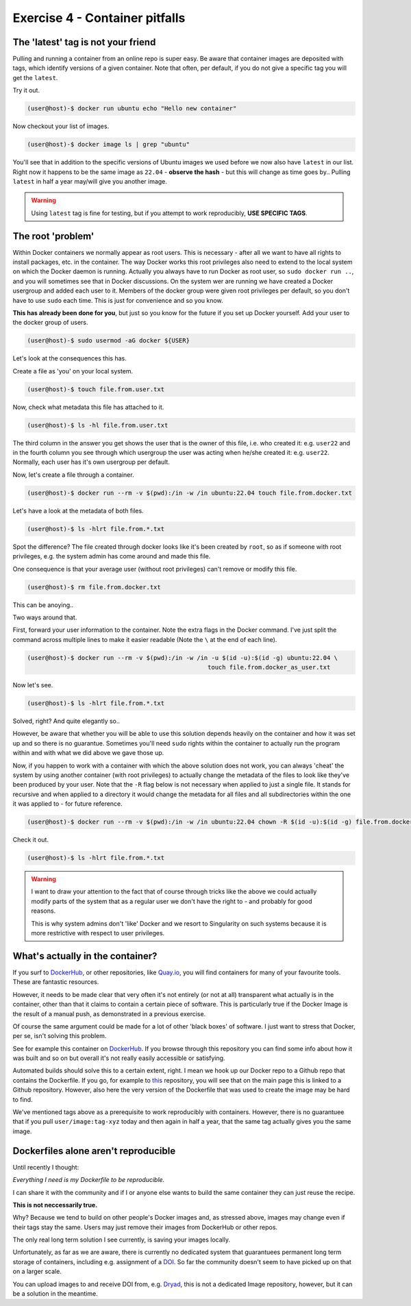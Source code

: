 ===============================
Exercise 4 - Container pitfalls
===============================

The 'latest' tag is not your friend
===================================

Pulling and running a container from an online repo is super easy. Be aware that container images are deposited with tags, which identify versions of a given container. Note that often, per default, if you do not give a specific tag you will get the ``latest``. 

Try it out.

.. code:: bash

   (user@host)-$ docker run ubuntu echo "Hello new container"

Now checkout your list of images.

.. code:: bash

   (user@host)-$ docker image ls | grep "ubuntu"

You'll see that in addition to the specific versions of Ubuntu images we used before we now also have ``latest`` in our list. Right now it happens to be the same image as ``22.04`` - **observe the hash** - but this will change as time goes by.. Pulling ``latest`` in half a year may/will give you another image. 

.. warning::

   Using ``latest`` tag is fine for testing, but if you attempt to work reproducibly, **USE SPECIFIC TAGS**.


The root 'problem'
==================

Within Docker containers we normally appear as root users. This is necessary - after all we want to have all rights to install packages, etc. in the container. The way Docker works this root privileges also need to extend to the local system on which the Docker daemon is running. Actually you always have to run Docker as root user, so ``sudo docker run ..``, and you will sometimes see that in Docker discussions. On the system wer are running we have created a Docker usergroup and added each user to it. Members of the docker group were given root privileges per default, so you don't have to use ``sudo`` each time. This is just for convenience and so you know.

**This has already been done for you**, but just so you know for the future if you set up Docker yourself. Add your user to the docker group of users.

.. code:: bash

   (user@host)-$ sudo usermod -aG docker ${USER}

Let's look at the consequences this has.

Create a file as 'you' on your local system.

.. code:: bash

   (user@host)-$ touch file.from.user.txt

Now, check what metadata this file has attached to it.

.. code:: bash

   (user@host)-$ ls -hl file.from.user.txt

The third column in the answer you get shows the user that is the owner of this file, i.e. who created it: e.g. ``user22`` and in the fourth column you see through which usergroup the user was acting when he/she created it: e.g. ``user22``. Normally, each user has it's own usergroup per default.

Now, let's create a file through a container.

.. code:: bash

   (user@host)-$ docker run --rm -v $(pwd):/in -w /in ubuntu:22.04 touch file.from.docker.txt


Let's have a look at the metadata of both files.

.. code:: bash

   (user@host)-$ ls -hlrt file.from.*.txt

Spot the difference? The file created through docker looks like it's been created by ``root``, so as if someone with root privileges, e.g. the system admin has come around and made this file.

One consequence is that your average user (without root privileges) can't remove or modify this file.

.. code:: bash

   (user@host)-$ rm file.from.docker.txt

This can be anoying.. 

Two ways around that. 

First, forward your user information to the container. Note the extra flags in the Docker command. I've just split the command across multiple lines to make it easier readable (Note the ``\`` at the end of each line).

.. code:: bash

   (user@host)-$ docker run --rm -v $(pwd):/in -w /in -u $(id -u):$(id -g) ubuntu:22.04 \
                                                     touch file.from.docker_as_user.txt

Now let's see.

.. code:: bash

   (user@host)-$ ls -hlrt file.from.*.txt

Solved, right? And quite elegantly so..

However, be aware that whether you will be able to use this solution depends heavily on the container and how it was set up and so there is no guarantue. Sometimes you'll need ``sudo`` rights within the container to actually run the program within and with what we did above we gave those up.

Now, if you happen to work with a container with which the above solution does not work, you can always 'cheat' the system by using another container (with root privileges) to actually change the metadata of the files to look like they've been produced by your user. Note that the ``-R`` flag below is not necessary when applied to just a single file. It stands for recursive and when applied to a directory it would change the metadata for all files and all subdirectories within the one it was applied to - for future reference.

.. code:: bash

   (user@host)-$ docker run --rm -v $(pwd):/in -w /in ubuntu:22.04 chown -R $(id -u):$(id -g) file.from.docker.txt

Check it out.

.. code:: bash

   (user@host)-$ ls -hlrt file.from.*.txt


.. warning::

   I want to draw your attention to the fact that of course through tricks like the above we could actually modify parts of the system that as a regular user we don't have the right to - and probably for good reasons. 

   This is why system admins don't 'like' Docker and we resort to Singularity on such systems because it is more restrictive with respect to user privileges.


What's actually in the container?
=================================

If you surf to `DockerHub <https://hub.docker.com/>`_, or other repositories, like `Quay.io <https://quay.io/>`_, you will find containers for many of your favourite tools. These are fantastic resources. 

However, it needs to be made clear that very often it's not entirely (or not at all) transparent what actually is in the container, other than that it claims to contain a certain piece of software. This is particularly true if the Docker Image is the result of a manual push, as demonstrated in a previous exercise.

Of course the same argument could be made for a lot of other 'black boxes' of software. I just want to stress that Docker, per se, isn't solving this problem.

See for example this container on `DockerHub <https://hub.docker.com/r/biocontainers/spades>`_. If you browse through this repository you can find some info about how it was built and so on but overall it's not really easily accessible or satisfying.

Automated builds should solve this to a certain extent, right. I mean we hook up our Docker repo to a Github repo that contains the Dockerfile. If you go, for example to `this <https://hub.docker.com/r/staphb/spades>`_ repository, you will see that on the main page this is linked to a Github repository. However, also here the very version of the Dockerfile that was used to create the image may be hard to find.

We've mentioned tags above as a prerequisite to work reproducibly with containers. However, there is no guarantuee that if you pull ``user/image:tag-xyz`` today and then again in half a year, that the same tag actually gives you the same image.


Dockerfiles alone aren't reproducible
=====================================

Until recently I thought: 

*Everything I need is my Dockerfile to be reproducible.* 

I can share it with the community and if I or anyone else wants to build the same container they can just reuse the recipe.

**This is not neccessarily true.**

Why? Because we tend to build on other people's Docker images and, as stressed above, images may change even if their tags stay the same. Users may just remove their images from DockerHub or other repos.

The only real long term solution I see currently, is saving your images locally. 

Unfortunately, as far as we are aware, there is currently no dedicated system that guarantuees permanent long term storage of containers, including e.g. assignment of a `DOI <https://www.doi.org/>`_. So far the community doesn't seem to have picked up on that on a larger scale.

You can upload images to and receive DOI from, e.g. `Dryad <https://datadryad.org/stash>`_, this is not a dedicated Image repository, however, but it can be a solution in the meantime.


